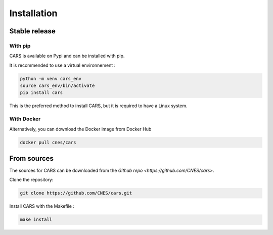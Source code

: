 .. _installation:

============
Installation
============

--------------
Stable release
--------------

With pip
--------

CARS is available on Pypi and can be installed with pip.

It is recommended to use a virtual environnement :

.. code-block:: console

    python -m venv cars_env
    source cars_env/bin/activate
    pip install cars

This is the preferred method to install CARS, but it is required to have a Linux system.

With Docker
-----------

Alternatively, you can download the Docker image from Docker Hub

.. code-block:: console

    docker pull cnes/cars

------------
From sources
------------

The sources for CARS can be downloaded from the `Github repo <https://github.com/CNES/cars>`.

Clone the repository:

.. code-block:: console

    git clone https://github.com/CNES/cars.git

Install CARS with the Makefile :

.. code-block:: console

    make install







